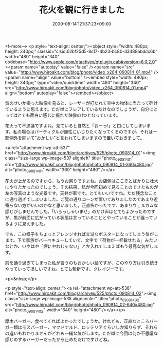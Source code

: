 #+TITLE: 花火を観に行きました
#+DATE: 2009-08-14T21:37:23+09:00
#+DRAFT: false
#+TAGS: 過去記事インポート

<!--more-->
<p style="text-align: center;"><object style="width: 480px; height: 340px;" classid="clsid:02bf25d5-8c17-4b23-bc80-d3488abddc6b" width="480" height="340" codebase="http://www.apple.com/qtactivex/qtplugin.cab#version=6,0,2,0"><param name="autoplay" value="false" /><param name="src" value="http://www.hiroakit.com/blog/photo/video_x264_090814_01.mp4" /><param name="align" value="bottom" /><embed style="width: 480px; height: 340px;" type="video/quicktime" width="480" height="340" src="http://www.hiroakit.com/blog/photo/video_x264_090814_01.mp4" align="bottom" autoplay="false"></embed></object>

気のせいか撮った映像を見ると、レーザーが打たれて空中の物体に当たって砕けているように思えます。ただ単にフレアしているだけなのでしょうが、自分にとってはとても面白い感じに撮れた映像の1つとなっています。

花火って不思議ですよね。見ていると自然と「おーっ!」と口にしてしまいます。私の場合はパーティクルが無性にいじりたくなってくるのですが、それは一部例外を除いて"おかしい"と言われてしまいますので置いておきまして。

<a rel="attachment wp-att-537" href="http://www.hiroakit.com/blog/archives/525/photo_090814_01"><img class="size-large wp-image-537 alignleft" title="photo_090814_01" src="http://www.hiroakit.com/blog/photo/photo_090814_01-360x480.jpg" alt="photo_090814_01" width="360" height="480" /></a>

花火が上がるのですから、もうお祭りですよね。お店側はここぞとばかりに壮大にやりたかったのでしょう。その結果、私が今回初めて見ることのできたものが左の写真のような光景です。天井が車です。とてもいいですね。ただ残念なことに通り過ぎてしまいました。ご覧の通りコーンが置いてありましたのであまり近寄らない方がいいのかなと思いました。正直怖かったです、あまりウェルカムな感じがしませんでした。「いらっしゃいませ」のかけ声はとてもよかったのですが、黒が前面に広がっている状態は言っていることとやっていることが違っているように見えました。

でも、この様子をちょっとアレンジすれば立派なポスターになってしまう気がします。下で家族がバーベキューしていて、文字で「荷物が一杯載せれる」みたいなとか、いやはや「煙にやわじゃない」とか入れてしまえばもう最高な気がします。

前を通り過ぎてしまった私が言うのもおかしい話ですが、このやり方は引き続きやっていってほしいですね。とても斬新です。クレイジーです。

<p>&nbsp;</p>

<p style="text-align: center;"><a rel="attachment wp-att-538" href="http://www.hiroakit.com/blog/archives/525/photo_090814_02"><img class="size-large wp-image-538 aligncenter" title="photo_090814_02" src="http://www.hiroakit.com/blog/photo/photo_090814_02-640x480.jpg" alt="photo_090814_02" width="640" height="480" /></a></p>

厚木バーガー、食べてくればよかったでしょうか。けれども、正直なところバーガー類はモスバーガー、マクドナルド、ロッテリアぐらいしか知りらず、それらの違いもわかりませんがどれも一緒な気がします。ただ単に今回は何か不思議な感じのするバーガーだったから止めただけですけどね。
